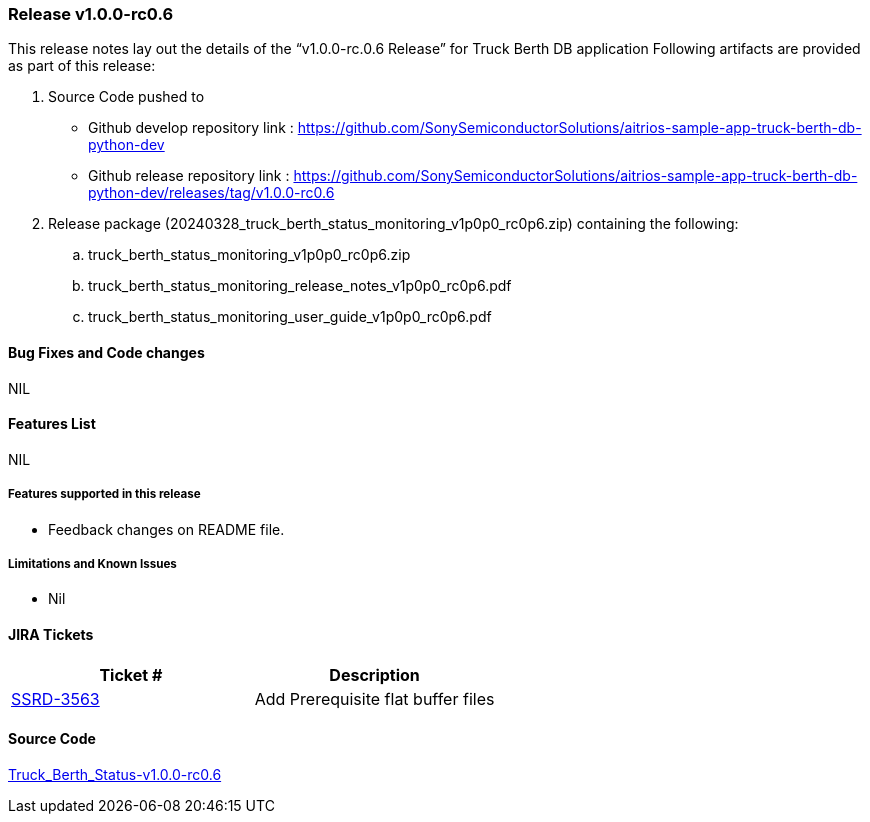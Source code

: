 === Release v1.0.0-rc0.6

This release notes lay out the details of the “v1.0.0-rc.0.6 Release” for Truck Berth DB application
Following artifacts are provided as part of this release:

. Source Code pushed to 

* Github develop repository link : https://github.com/SonySemiconductorSolutions/aitrios-sample-app-truck-berth-db-python-dev
* Github release repository link : https://github.com/SonySemiconductorSolutions/aitrios-sample-app-truck-berth-db-python-dev/releases/tag/v1.0.0-rc0.6

. Release package (20240328_truck_berth_status_monitoring_v1p0p0_rc0p6.zip) containing the following:

.. truck_berth_status_monitoring_v1p0p0_rc0p6.zip
.. truck_berth_status_monitoring_release_notes_v1p0p0_rc0p6.pdf
.. truck_berth_status_monitoring_user_guide_v1p0p0_rc0p6.pdf

==== Bug Fixes and Code changes
NIL

==== Features List
NIL

===== Features supported in this release

* Feedback changes on README file.

===== Limitations and Known Issues

* Nil

==== JIRA Tickets

[cols="1,1"]
|===
| Ticket #  | Description

|https://www.tool.sony.biz/common-jira/browse/SSRD-3563[SSRD-3563]
|Add Prerequisite flat buffer files

|===
// tag::links_vrc_1p0p0[]

==== Source Code

https://github.com/SonySemiconductorSolutions/aitrios-sample-app-truck-berth-db-python-dev/releases/tag/v1.0.0-rc0.6[Truck_Berth_Status-v1.0.0-rc0.6]

// end::links_vrc_1p0p0[]
